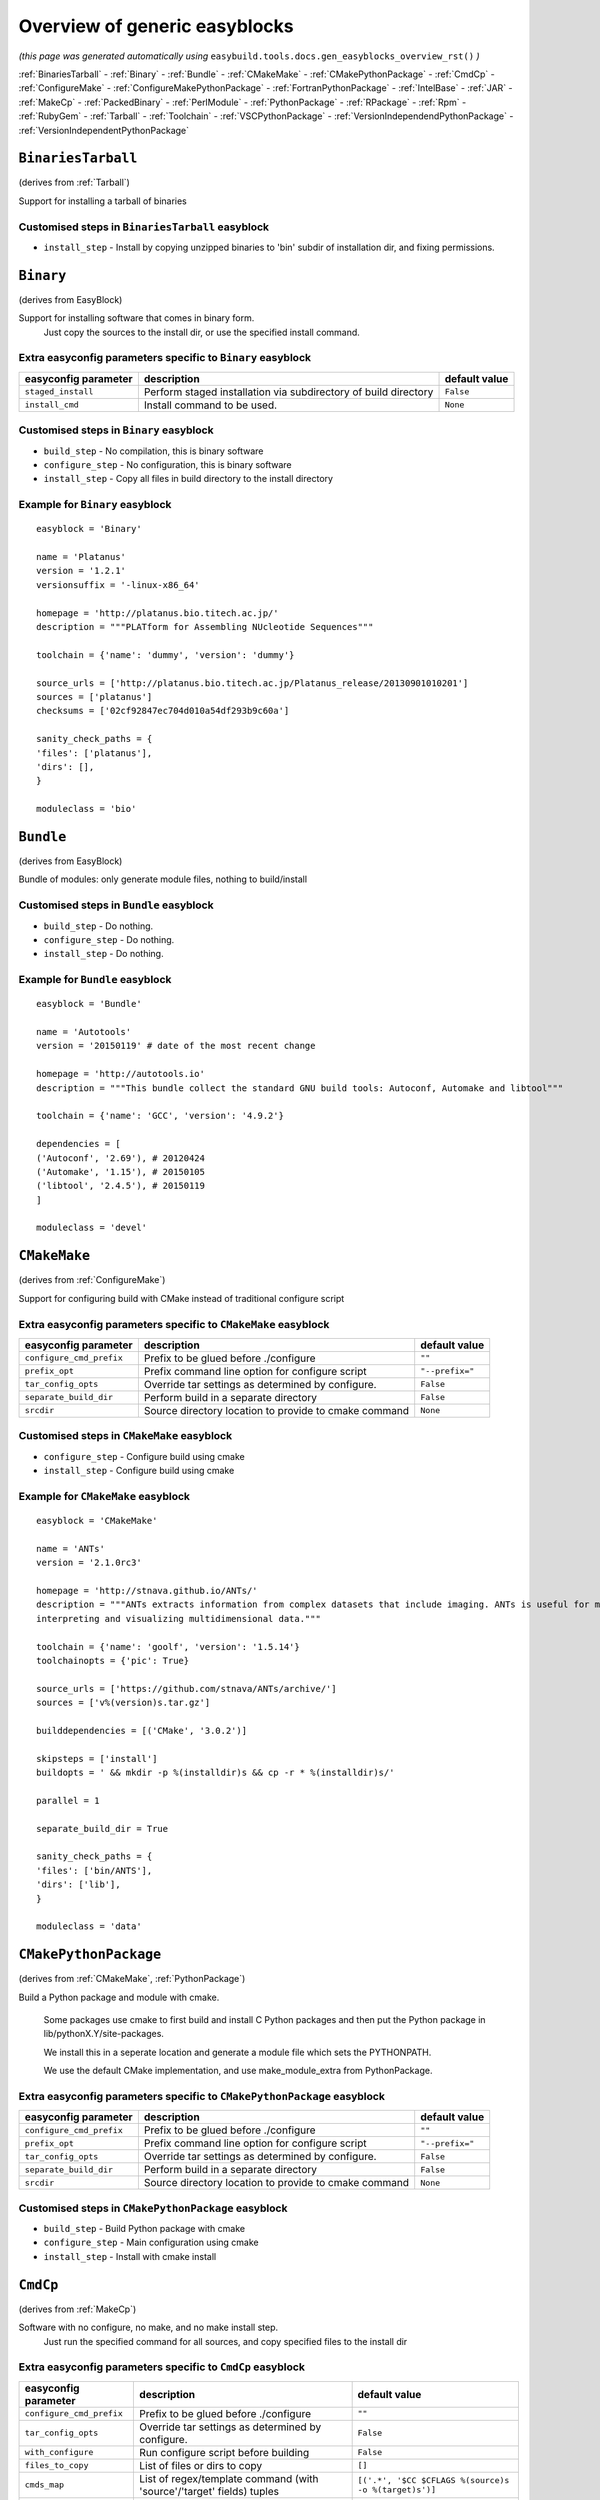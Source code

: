 .. This file is automatically generated using information and docstrings from easyblock files and the easybuild framework.
.. Please do not edit this file manually.

==============================
Overview of generic easyblocks
==============================

*(this page was generated automatically using* ``easybuild.tools.docs.gen_easyblocks_overview_rst()`` *)*

:ref:`BinariesTarball` - :ref:`Binary` - :ref:`Bundle` - :ref:`CMakeMake` - :ref:`CMakePythonPackage` - :ref:`CmdCp` - :ref:`ConfigureMake` - :ref:`ConfigureMakePythonPackage` - :ref:`FortranPythonPackage` - :ref:`IntelBase` - :ref:`JAR` - :ref:`MakeCp` - :ref:`PackedBinary` - :ref:`PerlModule` - :ref:`PythonPackage` - :ref:`RPackage` - :ref:`Rpm` - :ref:`RubyGem` - :ref:`Tarball` - :ref:`Toolchain` - :ref:`VSCPythonPackage` - :ref:`VersionIndependendPythonPackage` - :ref:`VersionIndependentPythonPackage`

.. _BinariesTarball:

``BinariesTarball``
===================

(derives from :ref:`Tarball`)

Support for installing a tarball of binaries

Customised steps in ``BinariesTarball`` easyblock
-------------------------------------------------
* ``install_step`` - Install by copying unzipped binaries to 'bin' subdir of installation dir, and fixing permissions.

.. _Binary:

``Binary``
==========

(derives from EasyBlock)

Support for installing software that comes in binary form.
    Just copy the sources to the install dir, or use the specified install command.

Extra easyconfig parameters specific to ``Binary`` easyblock
------------------------------------------------------------

====================   ===============================================================   =============
easyconfig parameter   description                                                       default value
====================   ===============================================================   =============
``staged_install``     Perform staged installation via subdirectory of build directory   ``False``    
``install_cmd``        Install command to be used.                                       ``None``     
====================   ===============================================================   =============

Customised steps in ``Binary`` easyblock
----------------------------------------
* ``build_step`` - No compilation, this is binary software
* ``configure_step`` - No configuration, this is binary software
* ``install_step`` - Copy all files in build directory to the install directory


Example for ``Binary`` easyblock
--------------------------------

::

    easyblock = 'Binary'
    
    name = 'Platanus'
    version = '1.2.1'
    versionsuffix = '-linux-x86_64'
    
    homepage = 'http://platanus.bio.titech.ac.jp/'
    description = """PLATform for Assembling NUcleotide Sequences"""
    
    toolchain = {'name': 'dummy', 'version': 'dummy'}
    
    source_urls = ['http://platanus.bio.titech.ac.jp/Platanus_release/20130901010201']
    sources = ['platanus']
    checksums = ['02cf92847ec704d010a54df293b9c60a']
    
    sanity_check_paths = {
    'files': ['platanus'],
    'dirs': [],
    }
    
    moduleclass = 'bio'
    

.. _Bundle:

``Bundle``
==========

(derives from EasyBlock)

Bundle of modules: only generate module files, nothing to build/install

Customised steps in ``Bundle`` easyblock
----------------------------------------
* ``build_step`` - Do nothing.
* ``configure_step`` - Do nothing.
* ``install_step`` - Do nothing.


Example for ``Bundle`` easyblock
--------------------------------

::

    easyblock = 'Bundle'
    
    name = 'Autotools'
    version = '20150119' # date of the most recent change
    
    homepage = 'http://autotools.io'
    description = """This bundle collect the standard GNU build tools: Autoconf, Automake and libtool"""
    
    toolchain = {'name': 'GCC', 'version': '4.9.2'}
    
    dependencies = [
    ('Autoconf', '2.69'), # 20120424
    ('Automake', '1.15'), # 20150105
    ('libtool', '2.4.5'), # 20150119
    ]
    
    moduleclass = 'devel'
    

.. _CMakeMake:

``CMakeMake``
=============

(derives from :ref:`ConfigureMake`)

Support for configuring build with CMake instead of traditional configure script

Extra easyconfig parameters specific to ``CMakeMake`` easyblock
---------------------------------------------------------------

========================   =====================================================   ===============
easyconfig parameter       description                                             default value  
========================   =====================================================   ===============
``configure_cmd_prefix``   Prefix to be glued before ./configure                   ``""``         
``prefix_opt``             Prefix command line option for configure script         ``"--prefix="``
``tar_config_opts``        Override tar settings as determined by configure.       ``False``      
``separate_build_dir``     Perform build in a separate directory                   ``False``      
``srcdir``                 Source directory location to provide to cmake command   ``None``       
========================   =====================================================   ===============

Customised steps in ``CMakeMake`` easyblock
-------------------------------------------
* ``configure_step`` - Configure build using cmake
* ``install_step`` - Configure build using cmake


Example for ``CMakeMake`` easyblock
-----------------------------------

::

    easyblock = 'CMakeMake'
    
    name = 'ANTs'
    version = '2.1.0rc3'
    
    homepage = 'http://stnava.github.io/ANTs/'
    description = """ANTs extracts information from complex datasets that include imaging. ANTs is useful for managing,
    interpreting and visualizing multidimensional data."""
    
    toolchain = {'name': 'goolf', 'version': '1.5.14'}
    toolchainopts = {'pic': True}
    
    source_urls = ['https://github.com/stnava/ANTs/archive/']
    sources = ['v%(version)s.tar.gz']
    
    builddependencies = [('CMake', '3.0.2')]
    
    skipsteps = ['install']
    buildopts = ' && mkdir -p %(installdir)s && cp -r * %(installdir)s/'
    
    parallel = 1
    
    separate_build_dir = True
    
    sanity_check_paths = {
    'files': ['bin/ANTS'],
    'dirs': ['lib'],
    }
    
    moduleclass = 'data'
    

.. _CMakePythonPackage:

``CMakePythonPackage``
======================

(derives from :ref:`CMakeMake`, :ref:`PythonPackage`)

Build a Python package and module with cmake.

    Some packages use cmake to first build and install C Python packages
    and then put the Python package in lib/pythonX.Y/site-packages.

    We install this in a seperate location and generate a module file 
    which sets the PYTHONPATH.

    We use the default CMake implementation, and use make_module_extra from PythonPackage.

Extra easyconfig parameters specific to ``CMakePythonPackage`` easyblock
------------------------------------------------------------------------

========================   =====================================================   ===============
easyconfig parameter       description                                             default value  
========================   =====================================================   ===============
``configure_cmd_prefix``   Prefix to be glued before ./configure                   ``""``         
``prefix_opt``             Prefix command line option for configure script         ``"--prefix="``
``tar_config_opts``        Override tar settings as determined by configure.       ``False``      
``separate_build_dir``     Perform build in a separate directory                   ``False``      
``srcdir``                 Source directory location to provide to cmake command   ``None``       
========================   =====================================================   ===============

Customised steps in ``CMakePythonPackage`` easyblock
----------------------------------------------------
* ``build_step`` - Build Python package with cmake
* ``configure_step`` - Main configuration using cmake
* ``install_step`` - Install with cmake install

.. _CmdCp:

``CmdCp``
=========

(derives from :ref:`MakeCp`)

Software with no configure, no make, and no make install step.
    Just run the specified command for all sources, and copy specified files to the install dir

Extra easyconfig parameters specific to ``CmdCp`` easyblock
-----------------------------------------------------------

========================   =====================================================================   ====================================================
easyconfig parameter       description                                                             default value                                       
========================   =====================================================================   ====================================================
``configure_cmd_prefix``   Prefix to be glued before ./configure                                   ``""``                                              
``tar_config_opts``        Override tar settings as determined by configure.                       ``False``                                           
``with_configure``         Run configure script before building                                    ``False``                                           
``files_to_copy``          List of files or dirs to copy                                           ``[]``                                              
``cmds_map``               List of regex/template command (with 'source'/'target' fields) tuples   ``[('.*', '$CC $CFLAGS %(source)s -o %(target)s')]``
``prefix_opt``             Prefix command line option for configure script                         ``"--prefix="``                                     
========================   =====================================================================   ====================================================

Customised steps in ``CmdCp`` easyblock
---------------------------------------
* ``build_step`` - Build by running the command with the inputfiles
* ``configure_step`` - Build by running the command with the inputfiles
* ``install_step`` - Build by running the command with the inputfiles

.. _ConfigureMake:

``ConfigureMake``
=================

(derives from EasyBlock)

Support for building and installing applications with configure/make/make install

Extra easyconfig parameters specific to ``ConfigureMake`` easyblock
-------------------------------------------------------------------

========================   =================================================   ===============
easyconfig parameter       description                                         default value  
========================   =================================================   ===============
``configure_cmd_prefix``   Prefix to be glued before ./configure               ``""``         
``prefix_opt``             Prefix command line option for configure script     ``"--prefix="``
``tar_config_opts``        Override tar settings as determined by configure.   ``False``      
========================   =================================================   ===============

Commonly used easyconfig parameters with ``ConfigureMake`` easyblock
--------------------------------------------------------------------
====================   ================================================================
easyconfig parameter   description                                                     
====================   ================================================================
configopts             Extra options passed to configure (default already has --prefix)
buildopts              Extra options passed to make step (default already has -j X)    
installopts            Extra options for installation                                  
====================   ================================================================


Customised steps in ``ConfigureMake`` easyblock
-----------------------------------------------
* ``build_step`` - Start the actual build
        - typical: make -j X
* ``configure_step`` - Configure step
        - typically ./configure --prefix=/install/path style
* ``install_step`` - Create the installation in correct location
        - typical: make install


Example for ``ConfigureMake`` easyblock
---------------------------------------

::

    easyblock = 'ConfigureMake'
    
    name = 'zsync'
    version = '0.6.2'
    
    homepage = 'http://zsync.moria.org.uk/'
    description = """zsync-0.6.2: Optimising file distribution program, a 1-to-many rsync"""
    
    sources = [SOURCE_TAR_BZ2]
    source_urls = ['http://zsync.moria.org.uk/download/']
    
    
    toolchain = {'name': 'ictce', 'version': '5.3.0'}
    
    sanity_check_paths = {
    'files': ['bin/zsync'],
    'dirs': []
    }
    
    moduleclass = 'tools'
    

.. _ConfigureMakePythonPackage:

``ConfigureMakePythonPackage``
==============================

(derives from :ref:`ConfigureMake`, :ref:`PythonPackage`)

Build a Python package and module with 'python configure/make/make install'.

    Implemented by using:
    - a custom implementation of configure_step
    - using the build_step and install_step from ConfigureMake
    - using the sanity_check_step and make_module_extra from PythonPackage

Extra easyconfig parameters specific to ``ConfigureMakePythonPackage`` easyblock
--------------------------------------------------------------------------------

========================   =================================================   ===============
easyconfig parameter       description                                         default value  
========================   =================================================   ===============
``runtest``                Run unit tests.                                     ``True``       
``configure_cmd_prefix``   Prefix to be glued before ./configure               ``""``         
``prefix_opt``             Prefix command line option for configure script     ``"--prefix="``
``options``                Dictionary with extension options.                  ``{}``         
``tar_config_opts``        Override tar settings as determined by configure.   ``False``      
========================   =================================================   ===============

Customised steps in ``ConfigureMakePythonPackage`` easyblock
------------------------------------------------------------
* ``build_step`` - Build Python package with 'make'.
* ``configure_step`` - Configure build using 'python configure'.
* ``install_step`` - Install with 'make install'.


Example for ``ConfigureMakePythonPackage`` easyblock
----------------------------------------------------

::

    easyblock = 'ConfigureMakePythonPackage'
    
    name = 'PyQt'
    version = '4.11.3'
    
    homepage = 'http://www.riverbankcomputing.co.uk/software/pyqt'
    description = """PyQt is a set of Python v2 and v3 bindings for Digia's Qt application framework."""
    
    toolchain = {'name': 'goolf', 'version': '1.5.14'}
    
    sources = ['%(name)s-x11-gpl-%(version)s.tar.gz']
    source_urls = ['http://sourceforge.net/projects/pyqt/files/PyQt4/PyQt-%(version)s']
    
    python = 'Python'
    pyver = '2.7.9'
    pythonshortver = '.'.join(pyver.split('.')[:2])
    versionsuffix = '-%s-%s' % (python, pyver)
    
    dependencies = [
    (python, pyver),
    ('SIP', '4.16.4', versionsuffix),
    ('Qt', '4.8.6'),
    ]
    
    configopts = "configure-ng.py --confirm-license"
    configopts += " --destdir=%%(installdir)s/lib/python%s/site-packages " % pythonshortver
    configopts += " --no-sip-files"
    
    options = {'modulename': 'PyQt4'}
    
    modextrapaths = {'PYTHONPATH': 'lib/python%s/site-packages' % pythonshortver}
    
    moduleclass = 'vis'
    

.. _FortranPythonPackage:

``FortranPythonPackage``
========================

(derives from :ref:`PythonPackage`)

Extends PythonPackage to add a Fortran compiler to the make call

Extra easyconfig parameters specific to ``FortranPythonPackage`` easyblock
--------------------------------------------------------------------------

====================   ==================================   =============
easyconfig parameter   description                          default value
====================   ==================================   =============
``runtest``            Run unit tests.                      ``True``     
``options``            Dictionary with extension options.   ``{}``       
====================   ==================================   =============

Customised steps in ``FortranPythonPackage`` easyblock
------------------------------------------------------
* ``build_step`` - Customize the build step by adding compiler-specific flags to the build command.
* ``configure_step`` - Customize the build step by adding compiler-specific flags to the build command.
* ``install_step`` - Customize the build step by adding compiler-specific flags to the build command.

.. _IntelBase:

``IntelBase``
=============

(derives from EasyBlock)

Base class for Intel software
    - no configure/make : binary release
    - add license_file variable

Extra easyconfig parameters specific to ``IntelBase`` easyblock
---------------------------------------------------------------

======================   ===================================   ====================
easyconfig parameter     description                           default value       
======================   ===================================   ====================
``m32``                  Enable 32-bit toolchain               ``False``           
``license_activation``   License activation type               ``"license_server"``
``usetmppath``           Use temporary path for installation   ``False``           
======================   ===================================   ====================

Customised steps in ``IntelBase`` easyblock
-------------------------------------------
* ``build_step`` - Binary installation files, so no building.
* ``configure_step`` - Configure: handle license file and clean home dir.
* ``install_step`` - Actual installation

        - create silent cfg file
        - set environment parameters
        - execute command

.. _JAR:

``JAR``
=======

(derives from :ref:`Binary`)

Support for installing JAR files.

Extra easyconfig parameters specific to ``JAR`` easyblock
---------------------------------------------------------

====================   ===============================================================   =============
easyconfig parameter   description                                                       default value
====================   ===============================================================   =============
``staged_install``     Perform staged installation via subdirectory of build directory   ``False``    
``install_cmd``        Install command to be used.                                       ``None``     
====================   ===============================================================   =============

.. _MakeCp:

``MakeCp``
==========

(derives from :ref:`ConfigureMake`)

Software with no configure and no make install step.

Extra easyconfig parameters specific to ``MakeCp`` easyblock
------------------------------------------------------------

========================   =================================================   ===============
easyconfig parameter       description                                         default value  
========================   =================================================   ===============
``files_to_copy``          List of files or dirs to copy                       ``[]``         
``configure_cmd_prefix``   Prefix to be glued before ./configure               ``""``         
``prefix_opt``             Prefix command line option for configure script     ``"--prefix="``
``tar_config_opts``        Override tar settings as determined by configure.   ``False``      
``with_configure``         Run configure script before building                ``False``      
========================   =================================================   ===============

Customised steps in ``MakeCp`` easyblock
----------------------------------------
* ``configure_step`` - Configure build if required
* ``install_step`` - Install by copying specified files and directories.

.. _PackedBinary:

``PackedBinary``
================

(derives from :ref:`Binary`, EasyBlock)

Support for installing packed binary software.
    Just unpack the sources in the install dir

Extra easyconfig parameters specific to ``PackedBinary`` easyblock
------------------------------------------------------------------

====================   ===============================================================   =============
easyconfig parameter   description                                                       default value
====================   ===============================================================   =============
``staged_install``     Perform staged installation via subdirectory of build directory   ``False``    
``install_cmd``        Install command to be used.                                       ``None``     
====================   ===============================================================   =============

Customised steps in ``PackedBinary`` easyblock
----------------------------------------------
* ``install_step`` - Copy all unpacked source directories to install directory, one-by-one.

.. _PerlModule:

``PerlModule``
==============

(derives from ExtensionEasyBlock, :ref:`ConfigureMake`)

Builds and installs a Perl module, and can provide a dedicated module file.

Extra easyconfig parameters specific to ``PerlModule`` easyblock
----------------------------------------------------------------

====================   ==================================   =============
easyconfig parameter   description                          default value
====================   ==================================   =============
``runtest``            Run unit tests.                      ``"test"``   
``options``            Dictionary with extension options.   ``{}``       
====================   ==================================   =============

Customised steps in ``PerlModule`` easyblock
--------------------------------------------
* ``build_step`` - No separate build procedure for Perl modules.
* ``configure_step`` - No separate configuration for Perl modules.
* ``install_step`` - Run install procedure for Perl modules.

.. _PythonPackage:

``PythonPackage``
=================

(derives from ExtensionEasyBlock)

Builds and installs a Python package, and provides a dedicated module file.

Extra easyconfig parameters specific to ``PythonPackage`` easyblock
-------------------------------------------------------------------

====================   ==================================   =============
easyconfig parameter   description                          default value
====================   ==================================   =============
``runtest``            Run unit tests.                      ``True``     
``options``            Dictionary with extension options.   ``{}``       
====================   ==================================   =============

Customised steps in ``PythonPackage`` easyblock
-----------------------------------------------
* ``build_step`` - Build Python package using setup.py
* ``configure_step`` - Configure Python package build.
* ``install_step`` - Install Python package to a custom path using setup.py

.. _RPackage:

``RPackage``
============

(derives from ExtensionEasyBlock)

Install an R package as a separate module, or as an extension.

Extra easyconfig parameters specific to ``RPackage`` easyblock
--------------------------------------------------------------

====================   ==================================   =============
easyconfig parameter   description                          default value
====================   ==================================   =============
``options``            Dictionary with extension options.   ``{}``       
====================   ==================================   =============

Customised steps in ``RPackage`` easyblock
------------------------------------------
* ``build_step`` - No separate build step for R packages.
* ``configure_step`` - No configuration for installing R packages.
* ``install_step`` - Install procedure for R packages.

.. _Rpm:

``Rpm``
=======

(derives from :ref:`Binary`)

Support for installing RPM files.
    - sources is a list of rpms
    - installation is with --nodeps (so the sources list has to be complete)

Extra easyconfig parameters specific to ``Rpm`` easyblock
---------------------------------------------------------

====================   ===============================================================   =============
easyconfig parameter   description                                                       default value
====================   ===============================================================   =============
``postinstall``        Enable post install                                               ``False``    
``force``              Use force                                                         ``False``    
``install_cmd``        Install command to be used.                                       ``None``     
``staged_install``     Perform staged installation via subdirectory of build directory   ``False``    
``makesymlinks``       Create symlinks for listed paths                                  ``[]``       
``preinstall``         Enable pre install                                                ``False``    
====================   ===============================================================   =============

Customised steps in ``Rpm`` easyblock
-------------------------------------
* ``configure_step`` - Custom configuration procedure for RPMs: rebuild RPMs for relocation if required.
* ``install_step`` - Custom installation procedure for RPMs into a custom prefix.

.. _RubyGem:

``RubyGem``
===========

(derives from ExtensionEasyBlock)

Builds and installs Ruby Gems.

Extra easyconfig parameters specific to ``RubyGem`` easyblock
-------------------------------------------------------------

====================   ==================================   =============
easyconfig parameter   description                          default value
====================   ==================================   =============
``options``            Dictionary with extension options.   ``{}``       
====================   ==================================   =============

Customised steps in ``RubyGem`` easyblock
-----------------------------------------
* ``build_step`` - No separate build procedure for Ruby Gems.
* ``configure_step`` - No separate configuration for Ruby Gems.
* ``install_step`` - Install Ruby Gems using gem package manager

.. _Tarball:

``Tarball``
===========

(derives from EasyBlock)

Precompiled software supplied as a tarball:
    - will unpack binary and copy it to the install dir

Customised steps in ``Tarball`` easyblock
-----------------------------------------
* ``build_step`` - Dummy build method: nothing to build
* ``configure_step`` - Dummy configure method
* ``install_step`` - Install by copying from specified source directory (or 'start_dir' if not specified).

.. _Toolchain:

``Toolchain``
=============

(derives from :ref:`Bundle`)

Compiler toolchain: generate module file only, nothing to build/install

.. _VSCPythonPackage:

``VSCPythonPackage``
====================

(derives from :ref:`VersionIndependentPythonPackage`)

Support for install VSC Python packages.

Extra easyconfig parameters specific to ``VSCPythonPackage`` easyblock
----------------------------------------------------------------------

====================   ==================================   =============
easyconfig parameter   description                          default value
====================   ==================================   =============
``runtest``            Run unit tests.                      ``True``     
``options``            Dictionary with extension options.   ``{}``       
====================   ==================================   =============

.. _VersionIndependendPythonPackage:

``VersionIndependendPythonPackage``
===================================

(derives from :ref:`VersionIndependentPythonPackage`)

No longer supported class for building/installing python packages without requiring a specific python package.

Extra easyconfig parameters specific to ``VersionIndependendPythonPackage`` easyblock
-------------------------------------------------------------------------------------

====================   ==================================   =============
easyconfig parameter   description                          default value
====================   ==================================   =============
``runtest``            Run unit tests.                      ``True``     
``options``            Dictionary with extension options.   ``{}``       
====================   ==================================   =============

.. _VersionIndependentPythonPackage:

``VersionIndependentPythonPackage``
===================================

(derives from :ref:`PythonPackage`)

Support for building/installing python packages without requiring a specific python package.

Extra easyconfig parameters specific to ``VersionIndependentPythonPackage`` easyblock
-------------------------------------------------------------------------------------

====================   ==================================   =============
easyconfig parameter   description                          default value
====================   ==================================   =============
``runtest``            Run unit tests.                      ``True``     
``options``            Dictionary with extension options.   ``{}``       
====================   ==================================   =============

Customised steps in ``VersionIndependentPythonPackage`` easyblock
-----------------------------------------------------------------
* ``build_step`` - No build procedure.
* ``configure_step`` - No build procedure.
* ``install_step`` - Custom install procedure to skip selection of python package versions.
